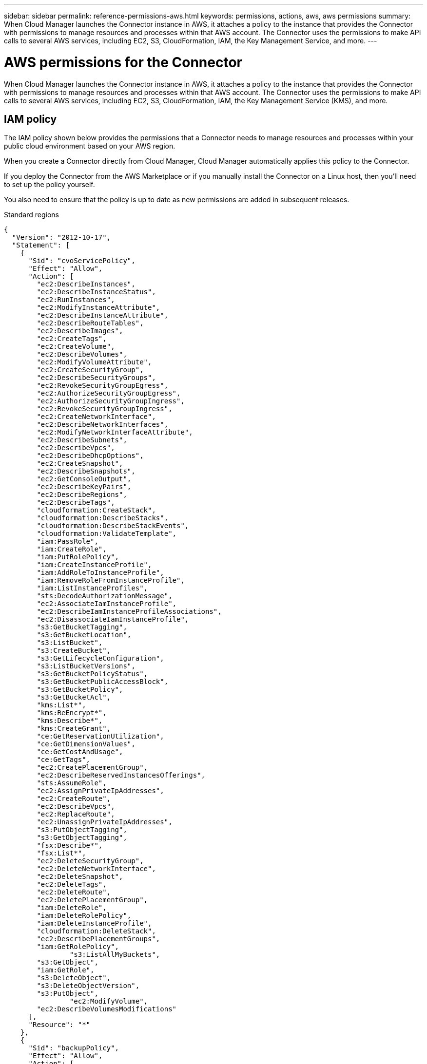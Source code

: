 ---
sidebar: sidebar
permalink: reference-permissions-aws.html
keywords: permissions, actions, aws, aws permissions
summary: When Cloud Manager launches the Connector instance in AWS, it attaches a policy to the instance that provides the Connector with permissions to manage resources and processes within that AWS account. The Connector uses the permissions to make API calls to several AWS services, including EC2, S3, CloudFormation, IAM, the Key Management Service, and more.
---

= AWS permissions for the Connector 
:hardbreaks:
:nofooter:
:icons: font
:linkattrs:
:imagesdir: ./media/

[.lead]
When Cloud Manager launches the Connector instance in AWS, it attaches a policy to the instance that provides the Connector with permissions to manage resources and processes within that AWS account. The Connector uses the permissions to make API calls to several AWS services, including EC2, S3, CloudFormation, IAM, the Key Management Service (KMS), and more.

== IAM policy

The IAM policy shown below provides the permissions that a Connector needs to manage resources and processes within your public cloud environment based on your AWS region.

When you create a Connector directly from Cloud Manager, Cloud Manager automatically applies this policy to the Connector.

If you deploy the Connector from the AWS Marketplace or if you manually install the Connector on a Linux host, then you'll need to set up the policy yourself.

You also need to ensure that the policy is up to date as new permissions are added in subsequent releases.

// start tabbed area
[role="tabbed-block"]
====
.Standard regions
--
[source,json]
{
  "Version": "2012-10-17",
  "Statement": [
    {
      "Sid": "cvoServicePolicy",
      "Effect": "Allow",
      "Action": [
        "ec2:DescribeInstances",
        "ec2:DescribeInstanceStatus",
        "ec2:RunInstances",
        "ec2:ModifyInstanceAttribute",
        "ec2:DescribeInstanceAttribute",
        "ec2:DescribeRouteTables",
        "ec2:DescribeImages",
        "ec2:CreateTags",
        "ec2:CreateVolume",
        "ec2:DescribeVolumes",
        "ec2:ModifyVolumeAttribute",
        "ec2:CreateSecurityGroup",
        "ec2:DescribeSecurityGroups",
        "ec2:RevokeSecurityGroupEgress",
        "ec2:AuthorizeSecurityGroupEgress",
        "ec2:AuthorizeSecurityGroupIngress",
        "ec2:RevokeSecurityGroupIngress",
        "ec2:CreateNetworkInterface",
        "ec2:DescribeNetworkInterfaces",
        "ec2:ModifyNetworkInterfaceAttribute",
        "ec2:DescribeSubnets",
        "ec2:DescribeVpcs",
        "ec2:DescribeDhcpOptions",
        "ec2:CreateSnapshot",
        "ec2:DescribeSnapshots",
        "ec2:GetConsoleOutput",
        "ec2:DescribeKeyPairs",
        "ec2:DescribeRegions",
        "ec2:DescribeTags",
        "cloudformation:CreateStack",
        "cloudformation:DescribeStacks",
        "cloudformation:DescribeStackEvents",
        "cloudformation:ValidateTemplate",
        "iam:PassRole",
        "iam:CreateRole",
        "iam:PutRolePolicy",
        "iam:CreateInstanceProfile",
        "iam:AddRoleToInstanceProfile",
        "iam:RemoveRoleFromInstanceProfile",
        "iam:ListInstanceProfiles",
        "sts:DecodeAuthorizationMessage",
        "ec2:AssociateIamInstanceProfile",
        "ec2:DescribeIamInstanceProfileAssociations",
        "ec2:DisassociateIamInstanceProfile",
        "s3:GetBucketTagging",
        "s3:GetBucketLocation",
        "s3:ListBucket",
        "s3:CreateBucket",
        "s3:GetLifecycleConfiguration",
        "s3:ListBucketVersions",
        "s3:GetBucketPolicyStatus",
        "s3:GetBucketPublicAccessBlock",
        "s3:GetBucketPolicy",
        "s3:GetBucketAcl",
        "kms:List*",
        "kms:ReEncrypt*",
        "kms:Describe*",
        "kms:CreateGrant",
        "ce:GetReservationUtilization",
        "ce:GetDimensionValues",
        "ce:GetCostAndUsage",
        "ce:GetTags",
        "ec2:CreatePlacementGroup",
        "ec2:DescribeReservedInstancesOfferings",
        "sts:AssumeRole",
        "ec2:AssignPrivateIpAddresses",
        "ec2:CreateRoute",
        "ec2:DescribeVpcs",
        "ec2:ReplaceRoute",
        "ec2:UnassignPrivateIpAddresses",
        "s3:PutObjectTagging",
        "s3:GetObjectTagging",
        "fsx:Describe*",
        "fsx:List*",
        "ec2:DeleteSecurityGroup",
        "ec2:DeleteNetworkInterface",
        "ec2:DeleteSnapshot",
        "ec2:DeleteTags",
        "ec2:DeleteRoute",
        "ec2:DeletePlacementGroup",
        "iam:DeleteRole",
        "iam:DeleteRolePolicy",
        "iam:DeleteInstanceProfile",
        "cloudformation:DeleteStack",
        "ec2:DescribePlacementGroups",
        "iam:GetRolePolicy",
		"s3:ListAllMyBuckets",
        "s3:GetObject",
        "iam:GetRole",
        "s3:DeleteObject",
        "s3:DeleteObjectVersion",
        "s3:PutObject",
		"ec2:ModifyVolume",
        "ec2:DescribeVolumesModifications"
      ],
      "Resource": "*"
    },
    {
      "Sid": "backupPolicy",
      "Effect": "Allow",
      "Action": [
        "ec2:StartInstances",
        "ec2:StopInstances",
        "ec2:DescribeInstances",
        "ec2:DescribeInstanceStatus",
        "ec2:RunInstances",
        "ec2:TerminateInstances",
        "ec2:DescribeInstanceAttribute",
        "ec2:DescribeImages",
        "ec2:CreateTags",
        "ec2:CreateVolume",
        "ec2:CreateSecurityGroup",
        "ec2:DescribeSubnets",
        "ec2:DescribeVpcs",
        "ec2:DescribeRegions",
        "cloudformation:CreateStack",
        "cloudformation:DeleteStack",
        "cloudformation:DescribeStacks",
        "kms:List*",
        "kms:Describe*",
        "ec2:describeVpcEndpoints",
        "kms:ListAliases",
        "athena:StartQueryExecution",
        "athena:GetQueryResults",
        "athena:GetQueryExecution",
        "athena:StopQueryExecution",
        "glue:CreateDatabase",
        "glue:CreateTable",
        "glue:BatchDeletePartition"
      ],
      "Resource": "*"
    },
    {
      "Sid": "backupS3Policy",
      "Effect": "Allow",
      "Action": [
        "s3:GetBucketLocation",
        "s3:ListAllMyBuckets",
        "s3:ListBucket",
        "s3:CreateBucket",
        "s3:GetLifecycleConfiguration",
        "s3:PutLifecycleConfiguration",
        "s3:PutBucketTagging",
        "s3:ListBucketVersions",
        "s3:GetBucketAcl",
        "s3:PutBucketPublicAccessBlock",
        "s3:GetObject",
        "s3:PutEncryptionConfiguration",
        "s3:DeleteObject",
        "s3:DeleteObjectVersion",
        "s3:ListBucketMultipartUploads",
        "s3:PutObject",
        "s3:PutBucketAcl",
        "s3:AbortMultipartUpload",
        "s3:ListMultipartUploadParts",
        "s3:DeleteBucket"
      ],
      "Resource": [
        "arn:aws:s3:::netapp-backup-*"
      ]
    },
    {
      "Sid": "tagServicePolicy",
      "Effect": "Allow",
      "Action": [
        "ec2:CreateTags",
        "ec2:DeleteTags",
        "ec2:DescribeTags",
        "tag:getResources",
        "tag:getTagKeys",
        "tag:getTagValues",
        "tag:TagResources",
        "tag:UntagResources"
      ],
      "Resource": "*"
    },
    {
      "Sid": "fabricPoolS3Policy",
      "Effect": "Allow",
      "Action": [
        "s3:CreateBucket",
        "s3:GetLifecycleConfiguration",
        "s3:PutLifecycleConfiguration",
        "s3:PutBucketTagging",
        "s3:ListBucketVersions",
        "s3:GetBucketPolicyStatus",
        "s3:GetBucketPublicAccessBlock",
        "s3:GetBucketAcl",
        "s3:GetBucketPolicy",
        "s3:PutBucketPublicAccessBlock",
        "s3:DeleteBucket"
      ],
      "Resource": [
        "arn:aws:s3:::fabric-pool*"
      ]
    },
    {
      "Sid": "fabricPoolPolicy",
      "Effect": "Allow",
      "Action": [
        "ec2:DescribeRegions"
      ],
      "Resource": "*"
    },
    {
      "Effect": "Allow",
      "Action": [
        "ec2:StartInstances",
        "ec2:StopInstances",
        "ec2:TerminateInstances"
      ],
      "Condition": {
        "StringLike": {
          "ec2:ResourceTag/netapp-adc-manager": "*"
        }
      },
      "Resource": [
        "arn:aws:ec2:*:*:instance/*"
      ]
    },
    {
      "Effect": "Allow",
      "Action": [
        "ec2:StartInstances",
        "ec2:TerminateInstances",
        "ec2:AttachVolume",
        "ec2:DetachVolume"
      ],
      "Condition": {
        "StringLike": {
          "ec2:ResourceTag/GFCInstance": "*"
        }
      },
      "Resource": [
        "arn:aws:ec2:*:*:instance/*"
      ]
    },
    {
      "Effect": "Allow",
      "Action": [
        "ec2:StartInstances",
        "ec2:TerminateInstances",
        "ec2:AttachVolume",
        "ec2:DetachVolume",
        "ec2:StopInstances",
        "ec2:DeleteVolume"
      ],
      "Condition": {
        "StringLike": {
          "ec2:ResourceTag/WorkingEnvironment": "*"
        }
      },
      "Resource": [
        "arn:aws:ec2:*:*:instance/*"
      ]
    },
    {
      "Effect": "Allow",
      "Action": [
        "ec2:AttachVolume",
        "ec2:DetachVolume"
      ],
      "Resource": [
        "arn:aws:ec2:*:*:volume/*"
      ]
    },
	{
      "Effect": "Allow",
      "Action": [
        "ec2:DeleteVolume"
      ],
	  "Condition": {
        "StringLike": {
          "ec2:ResourceTag/WorkingEnvironment": "*"
        }
      },
      "Resource": [
        "arn:aws:ec2:*:*:volume/*"
      ]
    },
    {
      "Sid": "K8sServicePolicy",
      "Effect": "Allow",
      "Action": [
        "ec2:DescribeRegions",
        "iam:ListInstanceProfiles",
        "eks:ListClusters",
        "eks:DescribeCluster"
      ],
      "Resource": "*"
    },
    {
      "Sid": "GFCservicePolicy",
      "Effect": "Allow",
      "Action": [
        "cloudformation:DescribeStacks",
        "cloudwatch:GetMetricStatistics",
        "cloudformation:ListStacks"
      ],
      "Resource": "*"
    }
  ]
}
--

.GovCloud (US) regions
--
[source,json]
{
    "Version": "2012-10-17",
    "Statement": [
        {
            "Effect": "Allow",
            "Action": [
                "iam:ListInstanceProfiles",
                "iam:CreateRole",
                "iam:DeleteRole",
                "iam:PutRolePolicy",
                "iam:CreateInstanceProfile",
                "iam:DeleteRolePolicy",
                "iam:AddRoleToInstanceProfile",
                "iam:RemoveRoleFromInstanceProfile",
                "iam:DeleteInstanceProfile",
                "ec2:ModifyVolumeAttribute",
                "sts:DecodeAuthorizationMessage",
                "ec2:DescribeImages",
                "ec2:DescribeRouteTables",
                "ec2:DescribeInstances",
                "iam:PassRole",
                "ec2:DescribeInstanceStatus",
                "ec2:RunInstances",
                "ec2:ModifyInstanceAttribute",
                "ec2:CreateTags",
                "ec2:CreateVolume",
                "ec2:DescribeVolumes",
                "ec2:DeleteVolume",
                "ec2:CreateSecurityGroup",
                "ec2:DeleteSecurityGroup",
                "ec2:DescribeSecurityGroups",
                "ec2:RevokeSecurityGroupEgress",
                "ec2:AuthorizeSecurityGroupEgress",
                "ec2:AuthorizeSecurityGroupIngress",
                "ec2:RevokeSecurityGroupIngress",
                "ec2:CreateNetworkInterface",
                "ec2:DescribeNetworkInterfaces",
                "ec2:DeleteNetworkInterface",
                "ec2:ModifyNetworkInterfaceAttribute",
                "ec2:DescribeSubnets",
                "ec2:DescribeVpcs",
                "ec2:DescribeDhcpOptions",
                "ec2:CreateSnapshot",
                "ec2:DeleteSnapshot",
                "ec2:DescribeSnapshots",
                "ec2:StopInstances",
                "ec2:GetConsoleOutput",
                "ec2:DescribeKeyPairs",
                "ec2:DescribeRegions",
                "ec2:DeleteTags",
                "ec2:DescribeTags",
                "cloudformation:CreateStack",
                "cloudformation:DeleteStack",
                "cloudformation:DescribeStacks",
                "cloudformation:DescribeStackEvents",
                "cloudformation:ValidateTemplate",
                "s3:GetObject",
                "s3:ListBucket",
                "s3:ListAllMyBuckets",
                "s3:GetBucketTagging",
                "s3:GetBucketLocation",
                "s3:CreateBucket",
                "s3:GetBucketPolicyStatus",
                "s3:GetBucketPublicAccessBlock",
                "s3:GetBucketAcl",
                "s3:GetBucketPolicy",
                "kms:List*",
                "kms:ReEncrypt*",
                "kms:Describe*",
                "kms:CreateGrant",
                "ec2:AssociateIamInstanceProfile",
                "ec2:DescribeIamInstanceProfileAssociations",
                "ec2:DisassociateIamInstanceProfile",
                "ec2:DescribeInstanceAttribute",
                "ce:GetReservationUtilization",
                "ce:GetDimensionValues",
                "ce:GetCostAndUsage",
                "ce:GetTags",
                "ec2:CreatePlacementGroup",
                "ec2:DeletePlacementGroup"
            ],
            "Resource": "*"
        },
        {
            "Sid": "fabricPoolPolicy",
            "Effect": "Allow",
            "Action": [
                "s3:DeleteBucket",
                "s3:GetLifecycleConfiguration",
                "s3:PutLifecycleConfiguration",
                "s3:PutBucketTagging",
                "s3:ListBucketVersions",
                "s3:GetBucketPolicyStatus",
                "s3:GetBucketPublicAccessBlock",
                "s3:GetBucketAcl",
                "s3:GetBucketPolicy",
                "s3:PutBucketPublicAccessBlock"
            ],
            "Resource": [
                "arn:aws-us-gov:s3:::fabric-pool*"
            ]
        },
        {
            "Sid": "backupPolicy",
            "Effect": "Allow",
            "Action": [
                "s3:DeleteBucket",
                "s3:GetLifecycleConfiguration",
                "s3:PutLifecycleConfiguration",
                "s3:PutBucketTagging",
                "s3:ListBucketVersions",
                "s3:GetObject",
                "s3:ListBucket",
                "s3:ListAllMyBuckets",
                "s3:GetBucketTagging",
                "s3:GetBucketLocation",
                "s3:GetBucketPolicyStatus",
                "s3:GetBucketPublicAccessBlock",
                "s3:GetBucketAcl",
                "s3:GetBucketPolicy",
                "s3:PutBucketPublicAccessBlock"
            ],
            "Resource": [
                "arn:aws-us-gov:s3:::netapp-backup-*"
            ]
        },
        {
            "Effect": "Allow",
            "Action": [
                "ec2:StartInstances",
                "ec2:TerminateInstances",
                "ec2:AttachVolume",
                "ec2:DetachVolume"
            ],
            "Condition": {
                "StringLike": {
                    "ec2:ResourceTag/WorkingEnvironment": "*"
                }
            },
            "Resource": [
                "arn:aws-us-gov:ec2:*:*:instance/*"
            ]
        },
        {
            "Effect": "Allow",
            "Action": [
                "ec2:AttachVolume",
                "ec2:DetachVolume"
            ],
            "Resource": [
                "arn:aws-us-gov:ec2:*:*:volume/*"
            ]
        }
    ]
}
--

.C2S environment
--
[source,json]
{
    "Version": "2012-10-17",
    "Statement": [{
            "Effect": "Allow",
            "Action": [
                "ec2:DescribeInstances",
                "ec2:DescribeInstanceStatus",
                "ec2:RunInstances",
                "ec2:ModifyInstanceAttribute",
                "ec2:DescribeRouteTables",
                "ec2:DescribeImages",
                "ec2:CreateTags",
                "ec2:CreateVolume",
                "ec2:DescribeVolumes",
                "ec2:ModifyVolumeAttribute",
                "ec2:DeleteVolume",
                "ec2:CreateSecurityGroup",
                "ec2:DeleteSecurityGroup",
                "ec2:DescribeSecurityGroups",
                "ec2:RevokeSecurityGroupEgress",
                "ec2:RevokeSecurityGroupIngress",
                "ec2:AuthorizeSecurityGroupEgress",
                "ec2:AuthorizeSecurityGroupIngress",
                "ec2:CreateNetworkInterface",
                "ec2:DescribeNetworkInterfaces",
                "ec2:DeleteNetworkInterface",
                "ec2:ModifyNetworkInterfaceAttribute",
                "ec2:DescribeSubnets",
                "ec2:DescribeVpcs",
                "ec2:DescribeDhcpOptions",
                "ec2:CreateSnapshot",
                "ec2:DeleteSnapshot",
                "ec2:DescribeSnapshots",
                "ec2:GetConsoleOutput",
                "ec2:DescribeKeyPairs",
                "ec2:DescribeRegions",
                "ec2:DeleteTags",
                "ec2:DescribeTags",
                "cloudformation:CreateStack",
                "cloudformation:DeleteStack",
                "cloudformation:DescribeStacks",
                "cloudformation:DescribeStackEvents",
                "cloudformation:ValidateTemplate",
                "iam:PassRole",
                "iam:CreateRole",
                "iam:DeleteRole",
                "iam:PutRolePolicy",
                "iam:CreateInstanceProfile",
                "iam:DeleteRolePolicy",
                "iam:AddRoleToInstanceProfile",
                "iam:RemoveRoleFromInstanceProfile",
                "iam:DeleteInstanceProfile",
                "s3:GetObject",
                "s3:ListBucket",
                "s3:GetBucketTagging",
                "s3:GetBucketLocation",
                "s3:ListAllMyBuckets",
                "kms:List*",
                "kms:Describe*",
                "ec2:AssociateIamInstanceProfile",
                "ec2:DescribeIamInstanceProfileAssociations",
                "ec2:DisassociateIamInstanceProfile",
                "ec2:DescribeInstanceAttribute",
                "ec2:CreatePlacementGroup",
                "ec2:DeletePlacementGroup",
                "iam:ListinstanceProfiles"
            ],
            "Resource": "*"
        },
        {
            "Sid": "fabricPoolPolicy",
            "Effect": "Allow",
            "Action": [
                "s3:DeleteBucket",
                "s3:GetLifecycleConfiguration",
                "s3:PutLifecycleConfiguration",
                "s3:PutBucketTagging",
                "s3:ListBucketVersions"
            ],
            "Resource": [
                "arn:aws-iso:s3:::fabric-pool*"
            ]
        },
        {
            "Effect": "Allow",
            "Action": [
                "ec2:StartInstances",
                "ec2:StopInstances",
                "ec2:TerminateInstances",
                "ec2:AttachVolume",
                "ec2:DetachVolume"
            ],
            "Condition": {
                "StringLike": {
                    "ec2:ResourceTag/WorkingEnvironment": "*"
                }
            },
            "Resource": [
                "arn:aws-iso:ec2:*:*:instance/*"
            ]
        },
        {
            "Effect": "Allow",
            "Action": [
                "ec2:AttachVolume",
                "ec2:DetachVolume"
            ],
            "Resource": [
                "arn:aws-iso:ec2:*:*:volume/*"
            ]
        }
    ]
}
--

====
// end tabbed area

== How the AWS permissions are used

The following sections describe how the permissions are used for each NetApp cloud service. This information can be helpful if your corporate policies dictate that permissions are only provided as needed.

=== AppTemplate tags

The Connector makes the following API requests to manage tags on AWS resources when you use the AppTemplate Tagging service:

* ec2:CreateTags
* ec2:DeleteTags
* ec2:DescribeTags
* tag:getResources
* tag:getTagKeys
* tag:getTagValues
* tag:TagResources
* tag:UntagResources

=== Cloud Backup

The Connector makes the following API requests to deploy the restore instance for Cloud Backup:

* ec2:StartInstances
* ec2:StopInstances
* ec2:DescribeInstances
* ec2:DescribeInstanceStatus
* ec2:RunInstances
* ec2:TerminateInstances
* ec2:DescribeInstanceAttribute
* ec2:DescribeImages
* ec2:CreateTags
* ec2:CreateVolume
* ec2:CreateSecurityGroup
* ec2:DescribeSubnets
* ec2:DescribeVpcs
* ec2:DescribeRegions
* cloudformation:CreateStack
* cloudformation:DeleteStack
* cloudformation:DescribeStacks

The Connector makes the following API requests to manage backups in Amazon S3:

* s3:GetBucketLocation
* s3:ListAllMyBuckets
* s3:ListBucket
* s3:CreateBucket
* s3:GetLifecycleConfiguration
* s3:PutLifecycleConfiguration
* s3:PutBucketTagging
* s3:ListBucketVersions
* s3:GetBucketAcl
* s3:PutBucketPublicAccessBlock
* kms:List*
* kms:Describe*
* s3:GetObject
* ec2:describeVpcEndpoints
* kms:ListAliases
* s3:PutEncryptionConfiguration

The Connector makes the following API requests when you use the Search & Restore method to restore volumes and files:

* s3:CreateBucket
* s3:DeleteObject
* s3:DeleteObjectVersion
* s3:GetBucketAcl
* s3:ListBucket
* s3:ListBucketVersions
* s3:ListBucketMultipartUploads
* s3:PutObject
* s3:PutBucketAcl
* s3:PutLifecycleConfiguration
* s3:PutBucketPublicAccessBlock
* s3:AbortMultipartUpload
* s3:ListMultipartUploadParts
* athena:StartQueryExecutionc
* athena:GetQueryResults
* athena:GetQueryExecution
* athena:StopQueryExecution
* glue:CreateDatabase
* glue:CreateTable
* glue:BatchDeletePartition

=== Cloud Data Sense

The Connector makes the following API requests to deploy the Cloud Data Sense instance:

* ec2:DescribeInstances
* ec2:DescribeInstanceStatus
* ec2:RunInstances
* ec2:TerminateInstances
* ec2:CreateTags
* ec2:CreateVolume
* ec2:AttachVolume
* ec2:CreateSecurityGroup
* ec2:DeleteSecurityGroup
* ec2:DescribeSecurityGroups
* ec2:CreateNetworkInterface
* ec2:DescribeNetworkInterfaces
* ec2:DeleteNetworkInterface
* ec2:DescribeSubnets
* ec2:DescribeVpcs
* ec2:CreateSnapshot
* ec2:DescribeRegions
* cloudformation:CreateStack
* cloudformation:DeleteStack
* cloudformation:DescribeStacks
* cloudformation:DescribeStackEvents
* iam:AddRoleToInstanceProfile
* ec2:AssociateIamInstanceProfile
* ec2:DescribeIamInstanceProfileAssociations

The Connector makes the following API requests to scan S3 buckets when you use Cloud Data Sense:

* iam:AddRoleToInstanceProfile
* ec2:AssociateIamInstanceProfile
* ec2:DescribeIamInstanceProfileAssociations
* s3:GetBucketTagging
* s3:GetBucketLocation
* s3:ListAllMyBuckets
* s3:ListBucket
* s3:GetBucketPolicyStatus
* s3:GetBucketPolicy
* s3:GetBucketAcl
* s3:GetObject
* iam:GetRole
* s3:DeleteObject
* s3:DeleteObjectVersion
* s3:PutObject
* sts:AssumeRole

=== Cloud Tiering

The Connector makes the following API requests to tier data to Amazon S3 when you use Cloud Tiering.

[cols=3*,options="header"]
|===

| Action
| Used for set up?
| Used for daily operations?

| s3:CreateBucket | Yes | No
| s3:PutLifecycleConfiguration | Yes | No
| s3:GetLifecycleConfiguration | Yes | Yes
| ec2:DescribeRegions | Yes | Yes

|===

=== Cloud Volumes ONTAP

The Connector makes the following API requests to deploy and manage Cloud Volumes ONTAP in AWS.

[cols=5*,options="header"]
|===

| Purpose
| Action
| Used for deployment?
| Used for daily operations?
| Used for deletion?

.13+| Create and manage IAM roles and instance profiles for Cloud Volumes ONTAP instances
| iam:ListInstanceProfiles | Yes | Yes | No
| iam:CreateRole | Yes | No | No
| iam:DeleteRole | No | Yes | Yes
| iam:PutRolePolicy | Yes | No | No
| iam:CreateInstanceProfile | Yes | No | No
| iam:DeleteRolePolicy | No | Yes | Yes
| iam:AddRoleToInstanceProfile | Yes | No | No
| iam:RemoveRoleFromInstanceProfile | No | Yes | Yes
| iam:DeleteInstanceProfile | No | Yes | Yes
| iam:PassRole | Yes | No | No
| ec2:AssociateIamInstanceProfile | Yes | Yes | No
| ec2:DescribeIamInstanceProfileAssociations | Yes | Yes | No
| ec2:DisassociateIamInstanceProfile | No | Yes | No

| Decode authorization status messages
| sts:DecodeAuthorizationMessage | Yes | Yes | No

| Describe the specified images (AMIs) available to the account
| ec2:DescribeImages | Yes | Yes | No

| Describe the route tables in a VPC (required for HA pairs only)
| ec2:DescribeRouteTables | Yes | No | No

.7+| Stop, start, and monitor instances
| ec2:StartInstances | Yes | Yes | No
| ec2:StopInstances | Yes | Yes | No
| ec2:DescribeInstances | Yes | Yes | No
| ec2:DescribeInstanceStatus | Yes | Yes | No
| ec2:RunInstances | Yes | No | No
| ec2:TerminateInstances | No | No | Yes
| ec2:ModifyInstanceAttribute | No | Yes | No

| Verify that enhanced networking is enabled for supported instance types
| ec2:DescribeInstanceAttribute | No | Yes | No

| Tag resources with the "WorkingEnvironment" and "WorkingEnvironmentId" tags which are used for maintenance and cost allocation
| ec2:CreateTags | Yes | Yes | No

.6+| Manage EBS volumes that Cloud Volumes ONTAP uses as back-end storage
| ec2:CreateVolume | Yes | Yes | No
| ec2:DescribeVolumes | Yes | Yes | Yes
| ec2:ModifyVolumeAttribute | No | Yes | Yes
| ec2:AttachVolume | Yes | Yes | No
| ec2:DeleteVolume | No | Yes | Yes
| ec2:DetachVolume  | No | Yes | Yes

.7+| Create and manage security groups for Cloud Volumes ONTAP
| ec2:CreateSecurityGroup | Yes | No | No
| ec2:DeleteSecurityGroup | No | Yes | Yes
| ec2:DescribeSecurityGroups | Yes | Yes | Yes
| ec2:RevokeSecurityGroupEgress | Yes | No | No
| ec2:AuthorizeSecurityGroupEgress | Yes | No | No
| ec2:AuthorizeSecurityGroupIngress | Yes | No | No
| ec2:RevokeSecurityGroupIngress | Yes | Yes | No

.4+| Create and manage network interfaces for Cloud Volumes ONTAP in the target subnet
| ec2:CreateNetworkInterface | Yes | No | No
| ec2:DescribeNetworkInterfaces | Yes | Yes | No
| ec2:DeleteNetworkInterface | No | Yes | Yes
| ec2:ModifyNetworkInterfaceAttribute | No | Yes | No

.2+| Get the list of destination subnets and security groups
| ec2:DescribeSubnets | Yes | Yes | No
| ec2:DescribeVpcs | Yes | Yes | No

| Get DNS servers and the default domain name for Cloud Volumes ONTAP instances
| ec2:DescribeDhcpOptions | Yes | No | No

.3+| Take snapshots of EBS volumes for Cloud Volumes ONTAP
| ec2:CreateSnapshot | Yes | Yes | No
| ec2:DeleteSnapshot | No | Yes | Yes
| ec2:DescribeSnapshots | No | Yes | No

| Capture the Cloud Volumes ONTAP console, which is attached to AutoSupport messages
| ec2:GetConsoleOutput | Yes | Yes | No

| Get the list of available key pairs
| ec2:DescribeKeyPairs | Yes | No | No

| Get the list of available AWS regions
| ec2:DescribeRegions | Yes | Yes | No

.2+| Manage tags for resources associated with Cloud Volumes ONTAP instances
| ec2:DeleteTags | No | Yes | Yes
| ec2:DescribeTags | No | Yes | No

.5+| Create and manage stacks for AWS CloudFormation templates
| cloudformation:CreateStack | Yes | No | No
| cloudformation:DeleteStack | Yes | No | No
| cloudformation:DescribeStacks | Yes | Yes | No
| cloudformation:DescribeStackEvents | Yes | No | No
| cloudformation:ValidateTemplate | Yes | No | No

.15+| Create and manage an S3 bucket that a Cloud Volumes ONTAP system uses as a capacity tier for data tiering
| s3:CreateBucket | Yes | Yes | No
| s3:DeleteBucket | No | Yes | Yes
| s3:GetLifecycleConfiguration | No | Yes | No
| s3:PutLifecycleConfiguration | No | Yes | No
| s3:PutBucketTagging | No | Yes | No
| s3:ListBucketVersions | No | Yes | No
| s3:GetBucketPolicyStatus | No | Yes | No
| s3:GetBucketPublicAccessBlock | No | Yes | No
| s3:GetBucketAcl | No | Yes | No
| s3:GetBucketPolicy | No | Yes | No
| s3:PutBucketPublicAccessBlock | No | Yes | No
| s3:GetBucketTagging | No | Yes | No
| s3:GetBucketLocation | No | Yes | No
| s3:ListAllMyBuckets | No | No | No
| s3:ListBucket | No | Yes | No

.4+| Enable data encryption of Cloud Volumes ONTAP using the AWS Key Management Service (KMS)
| kms:List* | Yes | Yes | No
| kms:ReEncrypt* | Yes | No | No
| kms:Describe* | Yes | Yes | No
| kms:CreateGrant | Yes | Yes | No

.4+| Obtain AWS cost data for Cloud Volumes ONTAP
| ce:GetReservationUtilization | No | Yes | No
| ce:GetDimensionValues | No | Yes | No
| ce:GetCostAndUsage | No | Yes | No
| ce:GetTags | No | Yes | No

.2+| Create and manage an AWS spread placement group for two HA nodes and the mediator in a single AWS Availability Zone
| ec2:CreatePlacementGroup | Yes | No | No
| ec2:DeletePlacementGroup | No | Yes | Yes

.2+| Create reports
| fsx:Describe* | No | Yes | No
| fsx:List* | No | Yes | No

.2+| Create and manage aggregates that support the Amazon EBS Elastic Volumes feature
| ec2:DescribeVolumesModifications | No | Yes | No
| ec2:ModifyVolume | No | Yes | No

|===

=== Global File Cache

The Connector makes the following API requests to deploy Global File Cache instances during deployment:

* cloudformation:DescribeStacks
* cloudwatch:GetMetricStatistics
* cloudformation:ListStacks

=== Kubernetes

The Connector makes the following API requests to discover and manage Amazon EKS clusters:

* ec2:DescribeRegions
* eks:ListClusters
* eks:DescribeCluster
* iam:GetInstanceProfile
